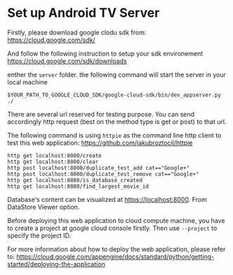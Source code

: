 * Set up Android TV Server

Firstly, please download google clodu sdk from:
https://cloud.google.com/sdk/

And follow the following instruction to setup your sdk environement
https://cloud.google.com/sdk/downloads

enther the ~server~ folder. the following command will start the server in your local machine
#+BEGIN_SRC shell
$YOUR_PATH_TO_GOOGLE_CLOUD_SDK/google-cloud-sdk/bin/dev_appserver.py ./
#+END_SRC

There are several url reserved for testing purpose. You can send accordingly http request (best on the method type is get or post) to that url.

The following command is using ~httpie~ as the command line http client to test this web application: https://github.com/jakubroztocil/httpie

#+BEGIN_SRC shell
http get localhost:8080/create
http get localhost:8080/clear
http post localhost:8000/duplicate_test_add cat=="Google+"
http post localhost:8000/duplicate_test_remove cat=="Google+"
http get localhost:8080/is_database_created
http get localhost:8080/find_largest_movie_id
#+END_SRC

Database's content can be visualized at https://localhost:8000. From DataStore Viewer option.

Before deploying this web application to cloud compute machine, you have to create a project at google cloud console firstly. Then use ~--project~ to specify the project ID.

For more information about how to deploy the web application, please refer to:
https://cloud.google.com/appengine/docs/standard/python/getting-started/deploying-the-application




